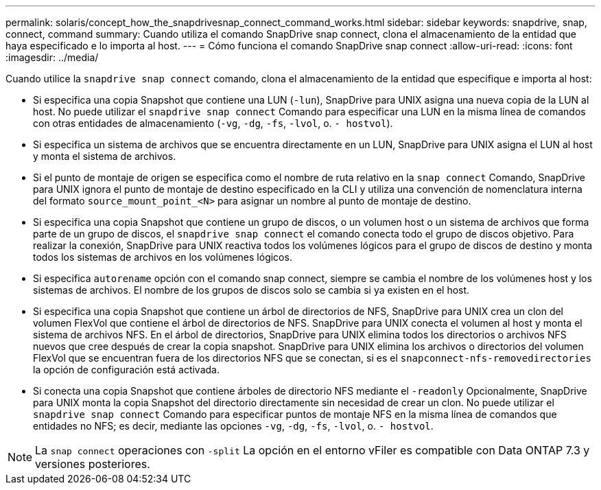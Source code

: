 ---
permalink: solaris/concept_how_the_snapdrivesnap_connect_command_works.html 
sidebar: sidebar 
keywords: snapdrive, snap, connect, command 
summary: Cuando utiliza el comando SnapDrive snap connect, clona el almacenamiento de la entidad que haya especificado e lo importa al host. 
---
= Cómo funciona el comando SnapDrive snap connect
:allow-uri-read: 
:icons: font
:imagesdir: ../media/


[role="lead"]
Cuando utilice la `snapdrive snap connect` comando, clona el almacenamiento de la entidad que especifique e importa al host:

* Si especifica una copia Snapshot que contiene una LUN (`-lun`), SnapDrive para UNIX asigna una nueva copia de la LUN al host. No puede utilizar el `snapdrive snap connect` Comando para especificar una LUN en la misma línea de comandos con otras entidades de almacenamiento (`-vg`, `-dg`, `-fs`, `-lvol`, o. `- hostvol`).
* Si especifica un sistema de archivos que se encuentra directamente en un LUN, SnapDrive para UNIX asigna el LUN al host y monta el sistema de archivos.
* Si el punto de montaje de origen se especifica como el nombre de ruta relativo en la `snap connect` Comando, SnapDrive para UNIX ignora el punto de montaje de destino especificado en la CLI y utiliza una convención de nomenclatura interna del formato `source_mount_point_<N>` para asignar un nombre al punto de montaje de destino.
* Si especifica una copia Snapshot que contiene un grupo de discos, o un volumen host o un sistema de archivos que forma parte de un grupo de discos, el `snapdrive snap connect` el comando conecta todo el grupo de discos objetivo. Para realizar la conexión, SnapDrive para UNIX reactiva todos los volúmenes lógicos para el grupo de discos de destino y monta todos los sistemas de archivos en los volúmenes lógicos.
* Si especifica `autorename` opción con el comando snap connect, siempre se cambia el nombre de los volúmenes host y los sistemas de archivos. El nombre de los grupos de discos solo se cambia si ya existen en el host.
* Si especifica una copia Snapshot que contiene un árbol de directorios de NFS, SnapDrive para UNIX crea un clon del volumen FlexVol que contiene el árbol de directorios de NFS. SnapDrive para UNIX conecta el volumen al host y monta el sistema de archivos NFS. En el árbol de directorios, SnapDrive para UNIX elimina todos los directorios o archivos NFS nuevos que cree después de crear la copia snapshot. SnapDrive para UNIX elimina los archivos o directorios del volumen FlexVol que se encuentran fuera de los directorios NFS que se conectan, si es el `snapconnect-nfs-removedirectories` la opción de configuración está activada.
* Si conecta una copia Snapshot que contiene árboles de directorio NFS mediante el `-readonly` Opcionalmente, SnapDrive para UNIX monta la copia Snapshot del directorio directamente sin necesidad de crear un clon. No puede utilizar el `snapdrive snap connect` Comando para especificar puntos de montaje NFS en la misma línea de comandos que entidades no NFS; es decir, mediante las opciones `-vg`, `-dg`, `-fs`, `-lvol`, o. `- hostvol`.



NOTE: La `snap connect` operaciones con `-split` La opción en el entorno vFiler es compatible con Data ONTAP 7.3 y versiones posteriores.
